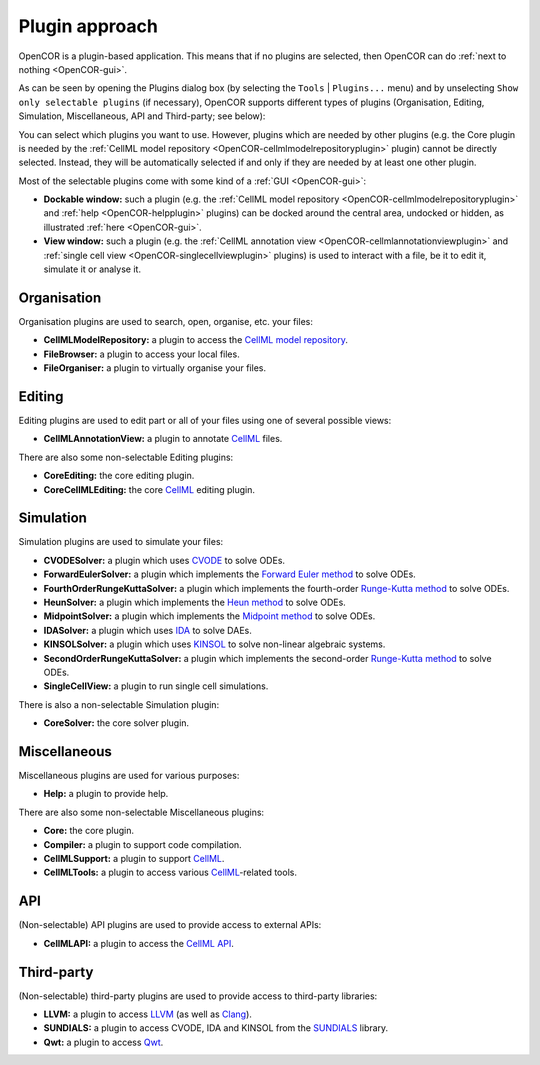 .. _OpenCOR-pluginapproach:

===============
Plugin approach
===============

OpenCOR is a plugin-based application. This means that if no plugins are selected, then OpenCOR can do :ref:`next to nothing <OpenCOR-gui>`.

As can be seen by opening the Plugins dialog box (by selecting the ``Tools`` | ``Plugins...`` menu) and by unselecting ``Show only selectable plugins`` (if necessary), OpenCOR supports different types of plugins (Organisation, Editing, Simulation, Miscellaneous, API and Third-party; see below):

.. image:: /OpenCOR/images/PluginApproachScreenshot01.png
    :align: center
    :width: 360px
    :height: 353px
    :alt: Plugins window

You can select which plugins you want to use. However, plugins which are needed by other plugins (e.g. the Core plugin is needed by the :ref:`CellML model repository <OpenCOR-cellmlmodelrepositoryplugin>` plugin) cannot be directly selected. Instead, they will be automatically selected if and only if they are needed by at least one other plugin.

Most of the selectable plugins come with some kind of a :ref:`GUI <OpenCOR-gui>`:

* **Dockable window:** such a plugin (e.g. the :ref:`CellML model repository <OpenCOR-cellmlmodelrepositoryplugin>` and :ref:`help <OpenCOR-helpplugin>` plugins) can be docked around the central area, undocked or hidden, as illustrated :ref:`here <OpenCOR-gui>`.
* **View window:** such a plugin (e.g. the :ref:`CellML annotation view <OpenCOR-cellmlannotationviewplugin>` and :ref:`single cell view <OpenCOR-singlecellviewplugin>` plugins) is used to interact with a file, be it to edit it, simulate it or analyse it.

Organisation
------------

Organisation plugins are used to search, open, organise, etc. your files:

* **CellMLModelRepository:** a plugin to access the `CellML model repository <http://models.cellml.org/>`_.
* **FileBrowser:** a plugin to access your local files.
* **FileOrganiser:** a plugin to virtually organise your files.

Editing
-------

Editing plugins are used to edit part or all of your files using one of several possible views:

* **CellMLAnnotationView:** a plugin to annotate `CellML <http://www.cellml.org/>`_ files.

There are also some non-selectable Editing plugins:

* **CoreEditing:** the core editing plugin.
* **CoreCellMLEditing:** the core `CellML <http://www.cellml.org/>`_ editing plugin.

Simulation
----------

Simulation plugins are used to simulate your files:

* **CVODESolver:** a plugin which uses `CVODE <http://computation.llnl.gov/casc/sundials/description/description.html#descr_cvode>`_ to solve ODEs.
* **ForwardEulerSolver:** a plugin which implements the `Forward Euler method <http://en.wikipedia.org/wiki/Euler_method>`_ to solve ODEs.
* **FourthOrderRungeKuttaSolver:** a plugin which implements the fourth-order `Runge-Kutta method <http://en.wikipedia.org/wiki/Runge-Kutta_methods>`_ to solve ODEs.
* **HeunSolver:** a plugin which implements the `Heun method <http://en.wikipedia.org/wiki/Heun's_method>`_ to solve ODEs.
* **MidpointSolver:** a plugin which implements the `Midpoint method <http://en.wikipedia.org/wiki/Midpoint_method>`_ to solve ODEs.
* **IDASolver:** a plugin which uses `IDA <http://computation.llnl.gov/casc/sundials/description/description.html#descr_ida>`_ to solve DAEs.
* **KINSOLSolver:** a plugin which uses `KINSOL <http://computation.llnl.gov/casc/sundials/description/description.html#descr_kinsol>`_ to solve non-linear algebraic systems.
* **SecondOrderRungeKuttaSolver:** a plugin which implements the second-order `Runge-Kutta method <http://en.wikipedia.org/wiki/Runge-Kutta_methods>`_ to solve ODEs.
* **SingleCellView:** a plugin to run single cell simulations.

There is also a non-selectable Simulation plugin:

* **CoreSolver:** the core solver plugin.

Miscellaneous
-------------

Miscellaneous plugins are used for various purposes:

* **Help:** a plugin to provide help.

There are also some non-selectable Miscellaneous plugins:

* **Core:** the core plugin.
* **Compiler:** a plugin to support code compilation.
* **CellMLSupport:** a plugin to support `CellML <http://www.cellml.org/>`_.
* **CellMLTools:** a plugin to access various `CellML <http://www.cellml.org/>`_-related tools.

API
---

(Non-selectable) API plugins are used to provide access to external APIs:

* **CellMLAPI:** a plugin to access the `CellML API <http://cellml-api.sourceforge.net/>`_.

Third-party
-----------

(Non-selectable) third-party plugins are used to provide access to third-party libraries:

* **LLVM:** a plugin to access `LLVM <http://www.llvm.org/>`_ (as well as `Clang <http://clang.llvm.org/>`_).
* **SUNDIALS:** a plugin to access CVODE, IDA and KINSOL from the `SUNDIALS <http://computation.llnl.gov/casc/sundials/description/description.html>`_ library.
* **Qwt:** a plugin to access `Qwt <http://qwt.sourceforge.net/>`_.
